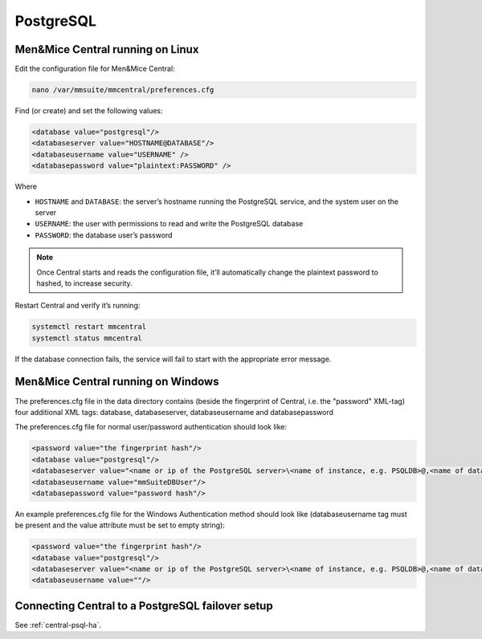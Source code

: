 .. meta::
   :description: Configuring PostgreSQL as the database backend for Micetro by Men&Mice
   :keywords: PostgreSQL, Micetro, database, DDI database

.. _central-postgresql:

PostgreSQL
----------

.. _central-psql-unix:

Men&Mice Central running on Linux
^^^^^^^^^^^^^^^^^^^^^^^^^^^^^^^^^

Edit the configuration file for Men&Mice Central:

.. code-block:: bash

  nano /var/mmsuite/mmcentral/preferences.cfg

Find (or create) and set the following values:

.. code-block::

  <database value="postgresql"/>
  <databaseserver value="HOSTNAME@DATABASE"/>
  <databaseusername value="USERNAME" />
  <databasepassword value="plaintext:PASSWORD" />

Where

* ``HOSTNAME`` and ``DATABASE``: the server’s hostname running the PostgreSQL service, and the system user on the server
* ``USERNAME``: the user with permissions to read and write the PostgreSQL database
* ``PASSWORD``: the database user’s password

.. note::
  Once Central starts and reads the configuration file, it’ll automatically change the plaintext password to hashed, to increase security.

Restart Central and verify it’s running:

.. code-block:: bash

  systemctl restart mmcentral
  systemctl status mmcentral

If the database connection fails, the service will fail to start with the appropriate error message.

.. _central-psql-windows:

Men&Mice Central running on Windows
^^^^^^^^^^^^^^^^^^^^^^^^^^^^^^^^^^^

The preferences.cfg file in the data directory contains (beside the fingerprint of Central, i.e. the "password" XML-tag) four additional XML tags: database, databaseserver, databaseusername and databasepassword

The preferences.cfg file for normal user/password authentication should look like:

.. code-block::

  <password value="the fingerprint hash"/>
  <database value="postgresql"/>
  <databaseserver value="<name or ip of the PostgreSQL server>\<name of instance, e.g. PSQLDB>@,<name of database, e.g. mmsuite"/>
  <databaseusername value="mmSuiteDBUser"/>
  <databasepassword value="password hash"/>

An example preferences.cfg file for the Windows Authentication method should look like (databaseusername tag must be present and the value attribute must be set to empty string):

.. code-block::

  <password value="the fingerprint hash"/>
  <database value="postgresql"/>
  <databaseserver value="<name or ip of the PostgreSQL server>\<name of instance, e.g. PSQLDB>@,<name of database, e.g. mmsuite"/>
  <databaseusername value=""/>

Connecting Central to a PostgreSQL failover setup
^^^^^^^^^^^^^^^^^^^^^^^^^^^^^^^^^^^^^^^^^^^^^^^^^

See :ref:`central-psql-ha`.
